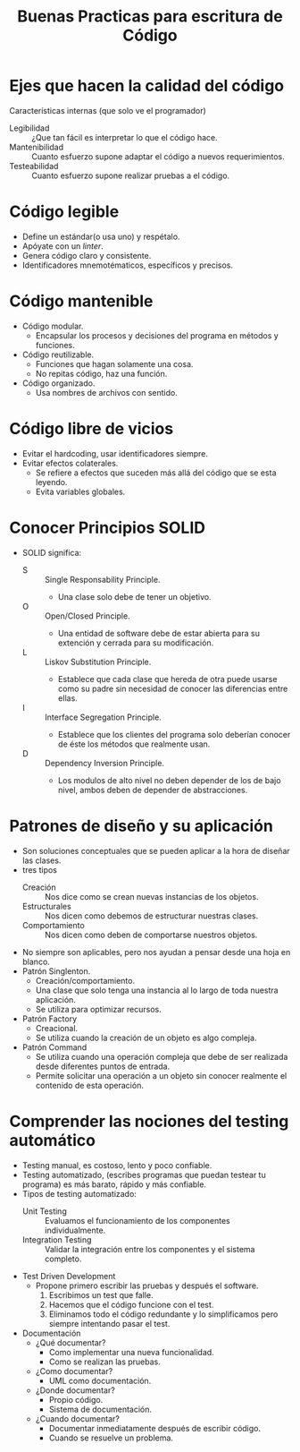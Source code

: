 #+title: Buenas Practicas para escritura de Código

* Ejes que hacen la calidad del código
Características internas (que solo ve el programador)
- Legibilidad :: ¿Que tan fácil es interpretar lo que el código hace.
- Mantenibilidad :: Cuanto esfuerzo supone adaptar el código a nuevos requerimientos.
- Testeabilidad :: Cuanto esfuerzo supone realizar pruebas a el código.
* Código legible
- Define un estándar(o usa uno) y respétalo.
- Apóyate con un /linter/.
- Genera código claro y consistente.
- Identificadores mnemotématicos, específicos y precisos.
* Código mantenible
- Código modular.
  + Encapsular los procesos y decisiones del programa en métodos y funciones.
- Código reutilizable.
  + Funciones que hagan solamente una cosa.
  + No repitas código, haz una función.
- Código organizado.
  + Usa nombres de archivos con sentido.
* Código libre de vicios
- Evitar el hardcoding, usar identificadores siempre.
- Evitar efectos colaterales.
  + Se refiere a efectos que suceden más allá del código que se esta leyendo.
  + Evita variables globales.
* Conocer Principios SOLID
- SOLID significa:
  + S :: Single Responsability Principle.
    - Una clase solo debe de tener un objetivo.
  + O :: Open/Closed Principle.
    - Una entidad de software debe de estar abierta para su extención y cerrada para su modificación.
  + L :: Liskov Substitution Principle.
    - Establece que cada clase que hereda de otra puede usarse como su padre sin necesidad de conocer las diferencias entre ellas.
  + I :: Interface Segregation Principle.
    - Establece que los clientes del programa solo deberían conocer de éste los métodos que realmente usan.
  + D :: Dependency Inversion Principle.
    - Los modulos de alto nivel no deben depender de los de bajo nivel, ambos deben de depender de abstracciones.
* Patrones de diseño y su aplicación
- Son soluciones conceptuales que se pueden aplicar a la hora de diseñar las clases.
- tres tipos
  + Creación :: Nos dice como se crean nuevas instancias de los objetos.
  + Estructurales :: Nos dicen como debemos de estructurar nuestras clases.
  + Comportamiento :: Nos dicen como deben de comportarse nuestros objetos.
- No siempre son aplicables, pero nos ayudan a pensar desde una hoja en blanco.
- Patrón Singlenton.
  + Creación/comportamiento.
  + Una clase que solo tenga una instancia al lo largo de toda nuestra aplicación.
  + Se utiliza para optimizar recursos.
- Patrón Factory
  + Creacional.
  + Se utiliza cuando la creación de un objeto es algo compleja.
- Patrón Command
  + Se utiliza cuando una operación compleja que debe de ser realizada desde diferentes puntos de entrada.
  + Permite solicitar una operación a un objeto sin conocer realmente el contenido de esta operación.
* Comprender las nociones del testing automático
- Testing manual, es costoso, lento y poco confiable.
- Testing automatizado, (escribes programas que puedan testear tu programa) es más barato, rápido y más confiable.
- Tipos de testing automatizado:
  + Unit Testing :: Evaluamos el funcionamiento de los componentes individualmente.
  + Integration Testing :: Validar la integración entre los componentes y el sistema completo.
- Test Driven Development
  + Propone primero escribir las pruebas y después el software.
    1. Escribimos un test que falle.
    2. Hacemos que el código funcione con el test.
    3. Eliminamos todo el código redundante y lo simplificamos pero siempre intentando pasar el test.
- Documentación
  + ¿Qué documentar?
    - Como implementar una nueva funcionalidad.
    - Como se realizan las pruebas.
  + ¿Como documentar?
    - UML como documentación.
  + ¿Donde documentar?
    - Propio código.
    - Sistema de documentación.
  + ¿Cuando documentar?
    - Documentar inmediatamente después de escribir código.
    - Cuando se resuelve un problema.
